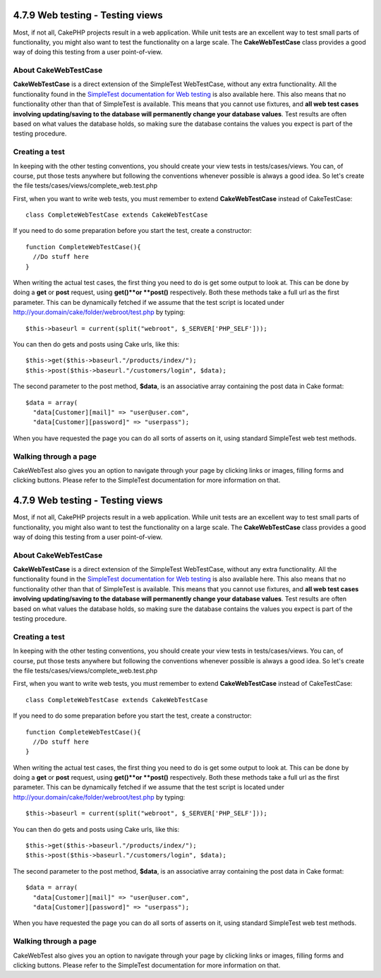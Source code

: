 4.7.9 Web testing - Testing views
---------------------------------

Most, if not all, CakePHP projects result in a web application.
While unit tests are an excellent way to test small parts of
functionality, you might also want to test the functionality on a
large scale. The **CakeWebTestCase** class provides a good way of
doing this testing from a user point-of-view.

About CakeWebTestCase
~~~~~~~~~~~~~~~~~~~~~

**CakeWebTestCase** is a direct extension of the SimpleTest
WebTestCase, without any extra functionality. All the functionality
found in the
`SimpleTest documentation for Web testing <http://simpletest.sourceforge.net/en/web_tester_documentation.html>`_
is also available here. This also means that no functionality other
than that of SimpleTest is available. This means that you cannot
use fixtures, and
**all web test cases involving updating/saving to the database will permanently change your database values**.
Test results are often based on what values the database holds, so
making sure the database contains the values you expect is part of
the testing procedure.

Creating a test
~~~~~~~~~~~~~~~

In keeping with the other testing conventions, you should create
your view tests in tests/cases/views. You can, of course, put those
tests anywhere but following the conventions whenever possible is
always a good idea. So let's create the file
tests/cases/views/complete\_web.test.php

First, when you want to write web tests, you must remember to
extend **CakeWebTestCase** instead of CakeTestCase:

::

    class CompleteWebTestCase extends CakeWebTestCase

If you need to do some preparation before you start the test,
create a constructor:

::

    function CompleteWebTestCase(){
      //Do stuff here
    }

When writing the actual test cases, the first thing you need to do
is get some output to look at. This can be done by doing a **get**
or **post** request, using **get()**or **post()** respectively.
Both these methods take a full url as the first parameter. This can
be dynamically fetched if we assume that the test script is located
under http://your.domain/cake/folder/webroot/test.php by typing:

::

    $this->baseurl = current(split("webroot", $_SERVER['PHP_SELF']));

You can then do gets and posts using Cake urls, like this:

::

    $this->get($this->baseurl."/products/index/");
    $this->post($this->baseurl."/customers/login", $data);

The second parameter to the post method, **$data**, is an
associative array containing the post data in Cake format:

::

    $data = array(
      "data[Customer][mail]" => "user@user.com",
      "data[Customer][password]" => "userpass");

When you have requested the page you can do all sorts of asserts on
it, using standard SimpleTest web test methods.

Walking through a page
~~~~~~~~~~~~~~~~~~~~~~

CakeWebTest also gives you an option to navigate through your page
by clicking links or images, filling forms and clicking buttons.
Please refer to the SimpleTest documentation for more information
on that.

4.7.9 Web testing - Testing views
---------------------------------

Most, if not all, CakePHP projects result in a web application.
While unit tests are an excellent way to test small parts of
functionality, you might also want to test the functionality on a
large scale. The **CakeWebTestCase** class provides a good way of
doing this testing from a user point-of-view.

About CakeWebTestCase
~~~~~~~~~~~~~~~~~~~~~

**CakeWebTestCase** is a direct extension of the SimpleTest
WebTestCase, without any extra functionality. All the functionality
found in the
`SimpleTest documentation for Web testing <http://simpletest.sourceforge.net/en/web_tester_documentation.html>`_
is also available here. This also means that no functionality other
than that of SimpleTest is available. This means that you cannot
use fixtures, and
**all web test cases involving updating/saving to the database will permanently change your database values**.
Test results are often based on what values the database holds, so
making sure the database contains the values you expect is part of
the testing procedure.

Creating a test
~~~~~~~~~~~~~~~

In keeping with the other testing conventions, you should create
your view tests in tests/cases/views. You can, of course, put those
tests anywhere but following the conventions whenever possible is
always a good idea. So let's create the file
tests/cases/views/complete\_web.test.php

First, when you want to write web tests, you must remember to
extend **CakeWebTestCase** instead of CakeTestCase:

::

    class CompleteWebTestCase extends CakeWebTestCase

If you need to do some preparation before you start the test,
create a constructor:

::

    function CompleteWebTestCase(){
      //Do stuff here
    }

When writing the actual test cases, the first thing you need to do
is get some output to look at. This can be done by doing a **get**
or **post** request, using **get()**or **post()** respectively.
Both these methods take a full url as the first parameter. This can
be dynamically fetched if we assume that the test script is located
under http://your.domain/cake/folder/webroot/test.php by typing:

::

    $this->baseurl = current(split("webroot", $_SERVER['PHP_SELF']));

You can then do gets and posts using Cake urls, like this:

::

    $this->get($this->baseurl."/products/index/");
    $this->post($this->baseurl."/customers/login", $data);

The second parameter to the post method, **$data**, is an
associative array containing the post data in Cake format:

::

    $data = array(
      "data[Customer][mail]" => "user@user.com",
      "data[Customer][password]" => "userpass");

When you have requested the page you can do all sorts of asserts on
it, using standard SimpleTest web test methods.

Walking through a page
~~~~~~~~~~~~~~~~~~~~~~

CakeWebTest also gives you an option to navigate through your page
by clicking links or images, filling forms and clicking buttons.
Please refer to the SimpleTest documentation for more information
on that.
